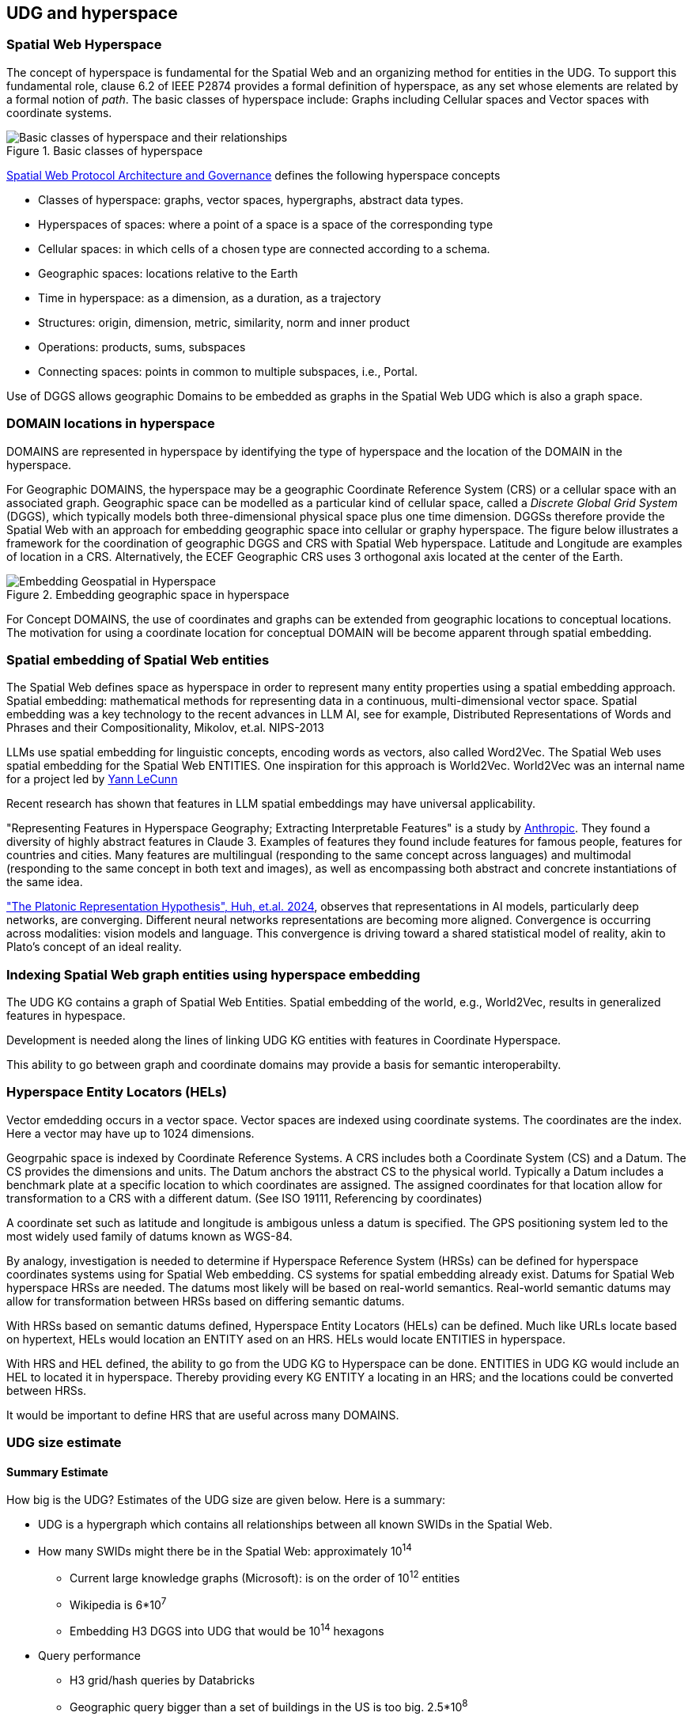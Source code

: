 [[section-conceptual-view-hyperspace]]
== UDG and hyperspace

=== Spatial Web Hyperspace

The concept of hyperspace is fundamental for the Spatial Web and an organizing method for entities in the UDG. To support this fundamental role, clause 6.2 of IEEE P2874 provides a formal definition of hyperspace, as any set whose elements are related by a formal notion of _path_.  The basic classes of hyperspace include: Graphs including Cellular spaces and Vector spaces with coordinate systems.

[[basic-classes-of-hyperspace]]
.Basic classes of hyperspace
image::hyperspace_basic_classes.png[Basic classes of hyperspace and their relationships]

<<IEEE_2874_2025, Spatial Web Protocol Architecture and Governance>> defines the following hyperspace concepts

* Classes of hyperspace: graphs, vector spaces, hypergraphs, abstract data types.  
* Hyperspaces of spaces: where a point of a space is a space of the corresponding type
* Cellular spaces: in which cells of a chosen type are connected according to a schema.
* Geographic spaces: locations relative to the Earth
* Time in hyperspace: as a dimension, as a duration, as a trajectory 
* Structures: origin, dimension, metric, similarity, norm and inner product
* Operations: products, sums, subspaces
* Connecting spaces: points in common to multiple subspaces, i.e., Portal.




Use of DGGS allows geographic Domains to be embedded as graphs in the Spatial Web UDG which is also a graph space.

=== DOMAIN locations in hyperspace

DOMAINS are represented in hyperspace by identifying the type of hyperspace and the location of the DOMAIN in the hyperspace.  

For Geographic DOMAINS, the hyperspace may be a geographic Coordinate Reference System (CRS) or a cellular space with an associated graph. Geographic space can be modelled as a particular kind of cellular space, called a _Discrete Global Grid System_ (DGGS), which typically models both three-dimensional physical space plus one time dimension. DGGSs therefore provide the Spatial Web with an approach for embedding geographic space into cellular or graphy hyperspace. The figure below illustrates a framework for the coordination of geographic DGGS and CRS with Spatial Web hyperspace.  Latitude and Longitude are examples of location in a CRS.  Alternatively, the ECEF Geographic CRS uses 3 orthogonal axis located at the center of the Earth.  

.Embedding geographic space in hyperspace
image::embedding_geo.jpeg[Embedding Geospatial in Hyperspace]

For Concept DOMAINS, the use of coordinates and graphs can be extended from geographic locations to conceptual locations.  The motivation for using a coordinate location for conceptual DOMAIN will be become apparent through spatial embedding.

=== Spatial embedding of Spatial Web entities

The Spatial Web defines space as hyperspace in order to represent many entity properties using a spatial embedding approach.   Spatial embedding: mathematical methods for representing data in a continuous, multi-dimensional vector space.
Spatial embedding was a key technology to the recent advances in LLM AI, see for example, Distributed Representations of Words and Phrases and their Compositionality, Mikolov, et.al. NIPS-2013

LLMs use spatial embedding for linguistic concepts, encoding words as vectors, also called  Word2Vec.  The Spatial Web uses spatial embedding for the Spatial Web ENTITIES.  One inspiration for this approach is World2Vec.   World2Vec was
an internal name for a project led by https://x.com/ylecun/status/1523018860731023361[Yann LeCunn]

Recent research has shown that features in LLM spatial embeddings may have universal applicability.

"Representing Features in Hyperspace Geography; Extracting Interpretable Features" is a study by https://transformer-circuits.pub/2024/scaling-monosemanticity/[Anthropic]. They found a diversity of highly abstract features in Claude 3. Examples of features they found include features for famous people, features for countries and cities. Many features are multilingual (responding to the same concept across languages) and multimodal (responding to the same concept in both text and
images), as well as encompassing both abstract and concrete instantiations of the same idea.

https://arxiv.org/pdf/2405.07987["The Platonic Representation Hypothesis", Huh, et.al. 2024],
observes that representations in AI models, particularly deep networks, are converging. Different neural networks representations are becoming more aligned. Convergence is occurring across modalities: vision models and language. This convergence is driving toward a shared statistical model of reality, akin to Plato's concept of an ideal reality.


=== Indexing Spatial Web graph entities using hyperspace embedding

The UDG KG contains a graph of Spatial Web Entities.  Spatial embedding of the world, e.g., World2Vec, results in generalized features in hypespace.

Development is needed along the lines of linking UDG KG entities with features in Coordinate Hyperspace.

This ability to go between graph and coordinate domains may provide a basis for semantic interoperabilty.

=== Hyperspace Entity Locators (HELs)

Vector emdedding occurs in a vector space.  Vector spaces are indexed using coordinate systems.  The coordinates are the index. Here a vector may have up to 1024 dimensions.

Geogrpahic space is indexed by Coordinate Reference Systems.  A CRS includes both a Coordinate System (CS) and a Datum.  The CS provides the dimensions and units.  The Datum anchors the abstract CS to the physical world.  Typically a Datum includes a benchmark plate at a specific location to which coordinates are assigned.  The assigned coordinates for that location allow for transformation to a CRS with a different datum.  (See ISO 19111, Referencing by coordinates)

A coordinate set such as latitude and longitude is ambigous unless a datum is
specified.  The GPS positioning system led to the most widely used family of
datums known as WGS-84.

By analogy, investigation is needed to determine if Hyperspace Reference System
(HRSs) can be defined for hyperspace coordinates systems using for Spatial Web
embedding.  CS systems for spatial embedding already exist.  Datums for Spatial
Web hyperspace HRSs are needed. The datums most likely will be based on
real-world semantics.  Real-world semantic datums may allow for transformation
between HRSs based on differing semantic datums.

With HRSs based on semantic datums defined, Hyperspace Entity Locators (HELs)
can be defined. Much like URLs locate based on hypertext, HELs would location an
ENTITY ased on an HRS.  HELs would locate ENTITIES in hyperspace.

With HRS and HEL defined, the ability to go from the UDG KG to Hyperspace can be
done.  ENTITIES in UDG KG would include an HEL to located it in hyperspace.
Thereby providing every KG ENTITY a locating in an HRS; and the locations could
be converted between HRSs.

It would be important to define HRS that are useful across many DOMAINS.

=== UDG size estimate

==== Summary Estimate

How big is the UDG?  Estimates of the UDG size are given below.  Here is a summary:

* UDG is a hypergraph which contains all relationships between all known SWIDs in the Spatial Web.
* How many SWIDs might there be in the Spatial Web: approximately 10^14^
** Current large knowledge graphs (Microsoft): is on the order of 10^12^ entities
** Wikipedia is 6*10^7^
** Embedding H3 DGGS into UDG that would be 10^14^ hexagons
* Query performance
** H3 grid/hash queries by Databricks
** Geographic query bigger than a set of buildings in the US is too big. 2.5*10^8^

==== Existing large knowledge graphs

The UDG is similar to existing, proprietary knowledge graphs.

https://cacm.acm.org/practice/industry-scale-knowledge-graphs/[Industry-Scale Knowledge Graphs in ACM Communications 2019]
provides a summary of large existing knowledge graphs.  These knowledge graphs
may have grown a handful of orders of magnitude since 2019 when the size of each
was:

* Microsoft’s knowledge graph:  approximately 2 billion primary entities,  2*10^9^ entities as of 2019.
* 2023 estimate of large knowledge graphs 10^12^ entities


As of September 2025, the contents of
https://en.wikipedia.org/wiki/Wikipedia:Size_of_Wikipedia[Wikipedia] were:

* English articles 7,063,252 (roughly 7*10^7^)
* Total wiki pages: 64,128,394



==== Geographic H3 index

The H3 geospatial indexing system is a discrete global grid system (see Sahr et al., 2003) consisting of a multi-precision hexagonal tiling of the sphere with hierarchical indexes.   H3 was developed to address the challenges of Uber's data science needs. H3 is now open source under the Apache 2 license.

H3 is a hierarchical geospatial index. Hexagonal cells at level 12 have an area of 90 dm2 and there are 5.7*10^14^ hexagons


==== VERSES estimate of the Spatial Web

* 2.4 trillion objects on the Earth.  2.4*10^12^
* 9.9 sextillion connections on the internet 9.9*10^21^
* 2.9 septillion connections on the spatial web 2.9*10^24^
* Square root of a septillion = approximately 10^12^


[[udg_size_estimate]]
.Estimate of the number of entities in the Spatial Web UDG
image::udg_size_estimate.png[Estimate of number of entities in the Spatial Web UDG]


=== Domains, Links and Hyperspaces

Places have an obvious containment relationship - Earth is made up of
continents, which are made up of ountries, which are made up of cities, which
are made up of even smaller divisions.

Domains are not places, though they might appear to be at first glance. A domain
has a place property that can in fact refer to multiple places. For instance,
one can make up a domain of Red States, a domain of Blue States, and possible a
domain of Purple States in the United States. It also has a Home place property
that acts as a default when the domain is referenced as the target of a link -
this can be thought of as the equivalent of a landing page (or index.html in
HTTP terms).

This creates an interesting phenomenon. The most common form of link within the
UDG is a link from one place to another place typically within the same domain.
The links exist primarily for agents, but an agent may also have the ability to
carry certain things from one place to another within a given domain.

This is different behavior from the way that a link works in HTTP. There,
activating a link sends the browser (the user agent) to a new address. With
HSTP, activating a link will typically move the agent to a new Place within the
domain. In a game environment such as Monopoly, this basically moves the agent's
token to the new place (say from Pennsylvania Ave to Boardwalk). In a game like
chess, each player in effect controls sixteen agents, one for each chess piece
on their side, though they can only control one such agent at any given turn.

This also raises an interesting quandry. Links can be contextual, and are also
not necessarily contiguous. The valid links for a knight agent, for instance, is
L shaped, and it can jump over adjacent squares, but can't jump outside of the
boundaries of the board. The bishop can only move across diagonals, and only
until it encounters a piece of the opposite's side (a capture) or a piece of the
active side (a block). This indicates that the hyperspace of a domain is
topological.

=== The Topological Hyperspace

A topological space is one in which direct physical constraints are minimized in
favor of conceptual ones. In effect, a domain consists of a set of places, each
of which is a conceptual node connected by links. The set of all places that are
traversable within the graph makeup the hyperspace for that domain, with the
links in turn controlling access from one place to another within the domain.

[source,mermaid]
----
---
config:
    layout: elk
---
graph LR
    r1[Room1]
    r2[Room2]
    r3[Room3]
    r4[Room4]
    r5[Room5]
    r6[Room6]
    r1 -->|=9758;| r2
    r1 -->|=9919;| r3
    r2 -->|=9919;| r4
    r3 -->|=9758;| r4
    r2 -->|=9758;| r3
    r4 -->|=9719;| r5
    r4 -->|=9758;| r6
----

In this case, the hyperspace for the domain consists of six "rooms", each
connected by links of various types:

* Pointers (&=9758;) represent open links - an agent can move from one room to
the next freely.

* Keys (&=9919;) represent locked links - the agent needs some form of key to
open the link and move to the next room.

* Finally, clocks (&=9719;) represents conditional locks - an external condition
(such as a store being closed for the night) must be met before traversal can
happen.

This is an example of a topological domain. It consists of six Places, but each
Place does not necessarily have to represent a physical location in the real
world. Instead, the place is simply a scope for containment. It could represent
stations in an assembly line, steps in a process, a detailed internal
representation of a given subsystem, and so forth.

The notion of linked places can be used to create an alternative for managing
holonic viewpoints. For instance, if you have a place that represents a car,
there is a link (perhaps the button that releases the latch that holds the hood
closed), which will then take you to an entry place ("room") that contains the
engine compartment, and that lets you in turn dig deeper into the engine, the
battery, the alternator and so forth.

This approach has a number of key advantages - first - you can control access to
various subsystems because they are topological just places within the overall
domain that are constrained by the links that connect them. Because links are
contextual, you can only access certain subsystem if either you (or your agent)
have the relevant key or some external condition is in force.

This also relieves the Spatial Web of having to do heavy extensive physical
mapping. This can be added back in, either by increasing the number of places to
better represent a tighter partitioning of the space, or by providing more
subtle links to create more neighborhoods (these are essentially equivlent
actions).

The hyperspace of the domain then becomes the set of all places within that
domain. This solves another problem that a more physical realization introduces
- determining whether you are at the edge of, or out of the boundaries of, a
physical space. In a topological model, if the place is not in the domain, then
it is not accessible by ANY agent.

=== Topological vs Continuous Hyperspace

The topological view is one where a domain consists of a finite number of
discrete places, each with its own SWID.

=== Domain as a map

A DOMAIN is a model. It provides context for the things within the model, and also describes a purpose for that model. It is, in a very real sense, a __map__, albeit one that is self-aware and changes dynamically over time, though the question about what a domain is a map ___of___ is something that is dependent upon the author or model maker.

Something that is central to the spatial web is that it is __not__ necessarily a reflection of reality. As with any map, a domain is an abstraction of a (typically physical) space and the entities that evolve within that space over time. For instance, one can create a domain showing the London subway system:

image::_116112246_064832377.jpg[London Subway System 2025]

The domain can even be seen as a representation showing where the individual trains are within that subway system (to a close approximation). Note that such a map is not necessarily spatially correct - it shows routes and stations, but these are not positionally correct. In this case, what you are looking at is a topological construct, simplified to show what is relevant, not necessarily what is a detailed reflection of the subway on (or in this case under) the ground.

To that end, designing a domain typically comes down to answering a number of questions:

* __What is this a map of?__ Most maps show things of significance within a given context. Why is the map being created? what is it's purpose? Just as a document exists in the world wide web to inform, entertain, record, and persuade, a domain exists in the spatial web for much the same thing.
* __Does the map change over time?__ Until recently, all maps were effectively just snapshots in time, and it has only been comparatively recently that we could create maps that capture evolution of a system over time.
* __Does the map reflect changes in the real world?__ This is a more subtle question, but an important one. Is there some form of feedback between a physical array of sensors and cameras that drive the evolution of the model, or is the driving factor in the map some form of algorithm or AI (a simulation).
* __Can changes to the map cause changes in the real world?__ Put another way, if a user of the map indicates a change be made to some entity within that map, will that change be reflected in the real world system that the map is a reflection of? Is it interactive?
* __Is the map participatory?__ Are there other agents that can change the state of the map (whether it reflects physical reality or not) and how do they interact with that map? How are changes in the map expressed back to the user.
* __Is the map linked to other maps?__ Does the map describe a comprehensive system, or is it possible to change to a different map based upon linking, tiling or similar system?
* __Does the map have multiple levels of detail (LOD)?__ Can you zoom in on an area to get more detail? Do you need to provide metadata (text and image content)? Is it dynamic?
* __Does the map have persistance?__ When an agent enters the map, will that map reflect changes made to it by others (an environment), or are changes lost between sessions (typical of tours)?
* __Who or what is the intended audience of the map?__ Is this used primarily by humans or by automated systems?

The role of the Spatial Web system is to deliver these different kinds of maps, to make them integrated and useful across a wide variety of applications. Just as the world wide web exploded the concept of a library - a collection of documents - into a world-wide phenomenon, so too does the creation of domains enable the same thing for maps as a way of perceiving and understanding the worlds, both real and imagined, around us.




=== Places

A __place__ represents a particular bounded region with a domain. The set of all places inside of a domain identifies the
__hyperspace__ of that domain.

Note that a place is a conceptual entity, not necessarily just a geophysical
one. The role of a place is to indicate _where_ a particular agent performs a
specific activity within a given domain, and an agent will always be connected
to a place, though the specific place may change from one domain to the next.

Within this context, a _tour_ can be thought of as the navigation of an agent
through various places within a given domain. The specific mechanisms for how
that agent moves from place to place are abstracted out in HSML, which is not
necessarily a high fidelity representation of the physical world. What is
important is only that the agent has moved from one operational context to
another.

As mentioned, a place is itself an agent, and is an abstraction. For instance,
suppose that you were representing a field hospital in a wartime setting. This
is a place - it is where agents perform activities - but it is not necessarily
fixed in space. When you say, "I am going to Field Hospital 4077", for
instance, what you are indicating is that you are going to a place but the
specific location of that place will vary over time.

This becomes especially important when dealing with vessels or platforms of
various sorts. A cruise ship is a place, but its position will vary. That ship,
in turn, can be decomposed (in its own subdomain) into multiple decks, rooms and
cabins, each of which are also places.

Two critical points to note:

* A domain can have just a single place. If there is no particular need to
indicate changes in spatial focus, then only one place is needed.* An agent may
specify a location on its associated place, in either ___absolute___ or
___relative____ terms.

** An __absolute location__ is one given by an absolute coordinate system such
as h3 or wgs-84, and assumes an orthogonal vector system used for specifying
position, orientation and/or extent. This is typically used for larger scale
domains, such as those on a planet. It may also be a custom tiling system where
each tile has a specific address.

** A __relative location__ is a little more complicated to define, and is
strictly speaking Euclidean. In this particular case, the domain identifies a
set of places within it and associates each place with an orthogenal vector,
along with one place that's an origin vector (a point). These places are
markers, with n + 1 markers where n is the desired dimension, and n = 0
represents the origin. Once these are defined, any place can be defined relative
to the corresponding coordinate system. Note, these do not necessarily need to
be cartesian - you can set a 2D space as (r,θ), for instance.

One advantage of using relative coordinates is that it can be used to simplify
modeling of smaller structures. For instance, suppose that you wanted to model
an apartment. You can set this up as follows:

[source]
----
[] a hsml:Domain ;
    hsml:swid did:swid:ACE11921CD587AF245 ;
    hsml:swurl <domain/standardApartment-ACE11921CD587AF245>
    hsml:hyperspace (_:origin _:x-axis :y-axis);
    hsml:hasPlaces _:livingRoom, _:kitchen, _:bedroom, _:bathroom ;
    hsml:hasHomePlace _:livingRoom ;
    .
_:origin a hsml:Place ;
    hsml:hasLocation (0 0) ;
    hsml:hasUnits <concept/units/feet> ;
    .
_:x-axis a hsml:Place ;
    hsml:hasLocation (1 0) ;
    hsml:hasUnits <concept/units/feet> ;
    .

_:y-axis a hsml:Place ;
    hsml:hasLocation (0 1) ;
    hsml:hasUnits <concept/units/feet> ;
    .

_:livingRoom a hsml:Place ;
    hsml:hasLocation (0 0) ;
    hsml:hasExtent (12 8) ;
    hsml:hasTopic <concept/Room> ;
    hsml:hasAgent [
        # door from LR to Kitchen
        a hsml:Agent ;
        hsml:hasTopic topic:Door ;
        hsml:hasLocation (12 4);
        hsml:hasLink [
            hsml:hasTarget _:kitchen ;
        ] , [
        # door from LR to Bedroom
        a hsml:Agent ;
        hsml:hasTopic topic:Door ;
        hsml:hasLocation (6 8) ;
        hsml:hasLink [
            hsml:hasTarget _:kitchen ;
        ]

    ],[
        # a person agent standing in to the living room
        a hsml:Agent ;
        hsml:swurl <agent/JaneDoe> ;
        hsml:hasTopic topic:Person, topic:Woman ;
        hsml:hasLocation (7,3) ;
    ].

_:kitchen a hsml:Place ;
    hsml:hasLocation (12 0) ;
    hsml:hasExtent (6 8) ;
    hsml:hasTopic <concept/Room> ;
    hsml:hasAgent [
        # door from Kitchen to LR
        a hsml:Agent ;
        hsml:hasTopic topic:Door ;
        hsml:hasLocation (12 4);
        hsml:hasLink [
            hsml:hasTarget _:livingRoom ;
        ]
    ]
    .

_:bedroom a hsml:Place ;
    hsml:hasLocation (0 8) ;
    hsml:hasExtent (10 8) ;
    hsml:hasTopic <concept/Room> ;
    hsml:hasAgent [
        # door from LR to Bedroom
        a hsml:Agent ;
        hsml:hasTopic topic:Door ;
        hsml:hasLocation (6 8) ;
        hsml:hasLink [
            hsml:target _:livingRoom ;
        ], [
        # door from Bedroom to Bathroom
        a hsml:Agent ;
        hsml:hasTopic topic:Door ;
        hsml:hasLocation (10 12) ;
        hsml:hasLink [
            hsml:hasTarget _:bathroom ;
           ]
        ]
    .

_:bathroom a hsml:Place ;
    hsml:hasLocation (10 8) ;
    hsml:hasExtent (8 8) ;
    hsml:hasTopic <concept/Room> ;
    hsml:hasAgent [
        # door from Bedroom to Bathroom
        a hsml:Agent ;
        hsml:hasTopic topic:Door ;
        hsml:hasLocation (10 12) ;
        hsml:hasLink [
            hsml:hasTarget _:bathroom ;
           ]
        ]
    .
----

This can be interpreted as follows:

.Apartment Floorplan
image::apartment_floorplan-1-svg-08-16-2025_12_34_PM.png[]

Several key points:


* _None of this has been normalized yet within the working group, so may
change._

* The () notation indicates an ordered linked list, which is used for any
ordered sequence of items in RDF.

* The use of the blank node (underscore notation) is to create local identifiers
rather than global identifiers, and will be replaced by system scope identifiers
when loaded into the graph.

* Hyperspace here is identified by three places - an origin and two orthogonal
vectors.

* Units are treated as conceptual entities in the taxonomy and are defined at
the level of the spatial web node. If units are not included, then the default
is an undifferentiated unit.

* The domain identifies the active places within the system (coordinate axes are
usually not included as they don't normally take active agents).

* Each place has a location that identifies where it is relative to either a
global coordinate system or a custom (relative) system.

* Agents are attached to places via the hsml:hasAgent predicate. In this
particular case, the agents are doors with attached links that allow for transit
between two rooms. Note that the door or portal agents have locations within the
local coordinate system (and can have extents, though they are not necessary
here). There is an additional icon showing a person and their current position
within the apartment.

* The `hsml:hasExtent` predicate identifies the boundaries of a place. Note that
such boundaries may be multi-dimensional in nature, and may be specified in a
number of different ways. The `hsml:hasTopic` predicate can be used to clarify
how this boundary is expressed, as indicated in the section
link:#extending-entities[Extending Entities].